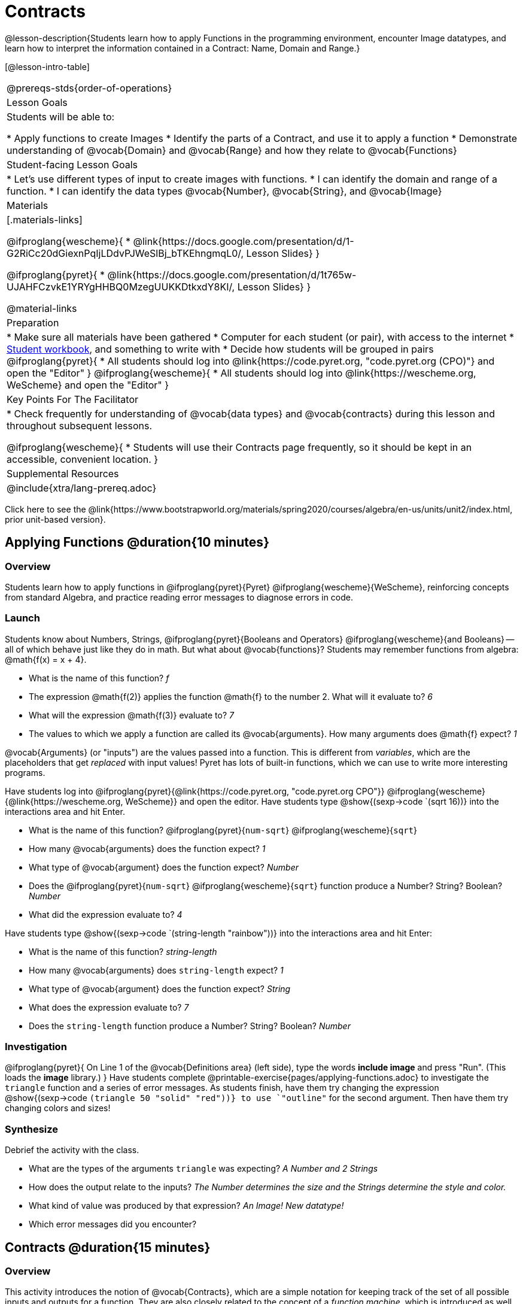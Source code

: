 = Contracts

@lesson-description{Students learn how to apply Functions in the programming environment, encounter Image datatypes, and learn how to interpret the information contained in a Contract: Name, Domain and Range.}

[@lesson-intro-table]
|===
@prereqs-stds{order-of-operations}
| Lesson Goals
| Students will be able to:


* Apply functions to create Images
* Identify the parts of a Contract, and use it to apply a function
* Demonstrate understanding of @vocab{Domain} and @vocab{Range} and how they relate to @vocab{Functions}

| Student-facing Lesson Goals
|

* Let's use different types of input to create images with functions.
* I can identify the domain and range of a function.
* I can identify the data types @vocab{Number}, @vocab{String}, and @vocab{Image}

| Materials
|[.materials-links]

@ifproglang{wescheme}{
* @link{https://docs.google.com/presentation/d/1-G2RiCc20dGiexnPqIjLDdvPJWeSlBj_bTKEhngmqL0/, Lesson Slides}
}

@ifproglang{pyret}{
* @link{https://docs.google.com/presentation/d/1t765w-UJAHFCzvkE1YRYgHHBQ0MzegUUKKDtkxdY8KI/, Lesson Slides}
}

@material-links

| Preparation
|
* Make sure all materials have been gathered
* Computer for each student (or pair), with access to the
internet
* link:{pathwayrootdir}/workbook/workbook.pdf[Student workbook], and something to write with
* Decide how students will be grouped in pairs
@ifproglang{pyret}{
* All students should log into @link{https://code.pyret.org, "code.pyret.org (CPO)"} and open the "Editor"
}
@ifproglang{wescheme}{
* All students should log into @link{https://wescheme.org, WeScheme} and open the "Editor"
}

| Key Points For The Facilitator
|
* Check frequently for understanding of @vocab{data types} and @vocab{contracts} during this lesson and throughout subsequent lessons.

@ifproglang{wescheme}{
* Students will use their Contracts page frequently, so it should be kept in an accessible, convenient location.
}

| Supplemental Resources
|

@include{xtra/lang-prereq.adoc}
|===

[.old-materials]
Click here to see the @link{https://www.bootstrapworld.org/materials/spring2020/courses/algebra/en-us/units/unit2/index.html, prior unit-based version}.

== Applying Functions @duration{10 minutes}

=== Overview
Students learn how to apply functions in 
	@ifproglang{pyret}{Pyret} 
	@ifproglang{wescheme}{WeScheme}, 
reinforcing concepts from standard Algebra, and practice reading error messages to diagnose errors in code.

=== Launch
Students know about Numbers, Strings, 
	@ifproglang{pyret}{Booleans and Operators} 
	@ifproglang{wescheme}{and Booleans}
-- all of which behave just like they do in math. But what about @vocab{functions}? Students may remember functions from algebra: @math{f(x) = x + 4}.

[.lesson-instruction]
- What is the name of this function? _f_
- The expression @math{f(2)} applies the function @math{f} to the number 2. What will it evaluate to? _6_
- What will the expression @math{f(3)} evaluate to? _7_
- The values to which we apply a function are called its @vocab{arguments}. How many arguments does @math{f} expect? _1_

@vocab{Arguments} (or "inputs") are the values passed into a function. This is different from _variables_, which are the placeholders that get _replaced_ with input values! Pyret has lots of built-in functions, which we can use to write more interesting programs. 

[.lesson-instruction]
--
Have students log into  
@ifproglang{pyret}{@link{https://code.pyret.org, "code.pyret.org CPO"}}
@ifproglang{wescheme}{@link{https://wescheme.org, WeScheme}}
and open the editor. 
Have students type @show{(sexp->code `(sqrt 16))} into the interactions area and hit Enter.

- What is the name of this function? @ifproglang{pyret}{`num-sqrt`} @ifproglang{wescheme}{`sqrt`}

- How many @vocab{arguments} does the function expect? _1_
- What type of @vocab{argument} does the function expect? _Number_
- Does the @ifproglang{pyret}{`num-sqrt`} @ifproglang{wescheme}{`sqrt`} function produce a Number? String? Boolean? _Number_
- What did the expression evaluate to? _4_


Have students type @show{(sexp->code `(string-length "rainbow"))} into the interactions area and hit Enter: 

- What is the name of this function? _string-length_
- How many @vocab{arguments} does `string-length` expect? _1_
- What type of @vocab{argument} does the function expect? _String_
- What does the expression evaluate to? _7_
- Does the `string-length` function produce a Number? String? Boolean? _Number_
--

=== Investigation
[.lesson-instruction]
--
@ifproglang{pyret}{
On Line 1 of the @vocab{Definitions area} (left side), type the words *include image* and press "Run". (This loads the *image* library.)
}
Have students complete @printable-exercise{pages/applying-functions.adoc} to investigate the `triangle` function and a series of error messages. As students finish, have them try changing the expression @show{(sexp->code `(triangle 50 "solid" "red"))} to use `"outline"` for the second argument. Then have them try changing colors and sizes! 
--
=== Synthesize
Debrief the activity with the class. 

- What are the types of the arguments `triangle` was expecting? _A Number and 2 Strings_
- How does the output relate to the inputs? _The Number determines the size and the Strings determine the style and color._
- What kind of value was produced by that expression? _An Image! New datatype!_ 
- Which error messages did you encounter?

== Contracts @duration{15 minutes}

=== Overview

This activity introduces the notion of @vocab{Contracts}, which are a simple notation for keeping track of the set of all possible inputs and outputs for a function. They are also closely related to the concept of a _function machine_, which is introduced as well. __Note: Contracts are based on the same notation found in Algebra!__

=== Launch

When students typed @show{(sexp->code `(triangle 50 "solid" "red"))} 
into the editor, they created an example of a new Datatype, called an _Image_.

The `triangle` function can make lots of different triangles! The size, style and color are all determined by the specific inputs provided in the code, but, if we don't provide the function with a number and two strings to define those parameters, we will get an error message instead of a triangle.

As you can imagine, there are many other functions for making images, each with a different set of arguments. For each of these functions, we need to keep track of three things:

. *Name* -- the name of the function, which we type in whenever we want to use it
. *Domain* -- the type of data we give to the function (names and
  Types!), written between parentheses and separated by commas
. *Range* -- the type of data the function produces

The @vocab{Name}, @vocab{Domain} and @vocab{Range} are use to write a @vocab{Contract}.

Where else have you heard the word "contract"?  How can you connect that meaning to contracts in programming?

_An actor signs a contract agreeing to perform in a film in exchange for compensation, a contractor makes an agreement with a homeowner to build or repair something in a set amount of time for compensation, or a parent agrees to pizza for dinner in exchange for the child completing their chores. Similarly, a contract in programming is an *agreement* between what the function is given and what it produces._

*Contracts tell us a lot about how to use a function.* In fact, we can figure out how to use functions we've never seen before, just by looking at the contract! Most of the time, error messages occur when we've accidentally broken a contract.

Contracts don't tell us _specific_ inputs. They tell us the _@vocab{Datatype}_ of input a function needs. For example, a Contract wouldn’t say that addition requires "3 and 4". Addition works on more than just those two inputs! Instead, it would tells us that addition requires "two Numbers". When we _use_ a Contract, we plug specific numbers or strings into the expression we are coding.

[.lesson-point]
Contracts are general. Expressions are specific.

Let’s take a look at the Name, Domain, and Range of the functions we've seen before:

[.text-center]
*A Sample Contracts Table*

++++
<style>
.inlineContractTable {width: 80%; margin: auto;}
.inlineContractTable tbody .tableblock{ padding: 0px; margin: 0px; }
</style>
++++

[.inlineContractTable, cols="6,1,8,1,2", options="header", grid="rows"]
|===
| Name 					|	| Domain				|		| Range
@ifproglang{wescheme}{
|`;` `+`				| :	| `Number Number` 		|	->	| `Number`
|`;` `-` 				| :	| `Number Number` 		|	->	| `Number`
|`;` `/`				| : | `Number Number`		|	->	| `Number`
|`;` `*`				| : | `Number Number`		|	->	| `Number`
|`;` `sqr`				| :	| `Number`  			|	->	| `Number`
|`;` `sqrt`				| :	| `Number` 				|	->	| `Number`
|`;` `<`				| : | `Number Number`		|	->	| `Boolean`
|`;` `>`				| : | `Number Number`		|	->	| `Boolean`
|`;` `<=`				| : | `Number Number`		|	->	| `Boolean`
|`;` `>=`				| : | `Number Number`		|	->	| `Boolean`
|`;` `==`				| : | `Number Number`		|	->	| `Boolean`
|`;` `<>`				| : | `Number Number`		|	->	| `Boolean`
|`;` `string-equal?`	| : | `String String`		|	->	| `Boolean`
|`;` `string-contains?`	| : | `String String`		|	->	| `Boolean`
|`;` `string-length`	| :	| `String` 				|	->	| `Number`
|`;` `triangle`			| : | `Number String String`|	->	| `Image`
}
@ifproglang{pyret}{
|`#` `num-sqr`			| ::| `Number`  			|	->	| `Number`
|`#` `num-sqrt`			| ::| `Number` 				|	->	| `Number`
|`#` `string-equal`		| ::| `String String`		|	->	| `Boolean`
|`#` `string-contains`	| ::| `String String`		|	->	| `Boolean`
|`#` `string-length`	| ::| `String`				|	->	| `Number`
|`#` `triangle`			| ::| `Number String String`|	->	| `Image`
}
|===

[.lesson-point]
When the input matches what the function consumes, the function produces the output we expect.

[.lesson-instruction]
*Optional:* Have students make a @printable-exercise{pages/frayer-model.pdf, Domain and Range Frayer model} and use the visual organizer to explain the concepts of Domain and Range in their own words.

[.lesson-instruction]
--
Here is an example of another function. 

@show{(sexp->code `(string-append "sun" "shine"))}

Type it into the editor. What is its contract?  `string-append {two-colons} String, String -> String`
--

=== Investigate
[.lesson-instruction]
Have students complete pages @printable-exercise{pages/practicing-contracts.adoc}, @printable-exercise{pages/matching-expressions.adoc}, and/or @ifproglang{pyret}{@online-exercise{https://teacher.desmos.com/activitybuilder/custom/5fc5415a24be4c0d054d73b2, Matching Expressions and Contracts}
} @ifproglang{wescheme}{https://teacher.desmos.com/activitybuilder/custom/6043cb3561acbf05f5863155, ONCE WE DECIDE ON CONTRACTS, FIX THIS ACTIVITY and PUBLISH THE LINK} to get some practice working with Contracts.

=== Synthesize

- What is the difference between a value like `17` and a type like `Number`?
- For each expression where a function is given inputs, how many outputs are there? _For each collection of inputs that we give a function there is exactly one output._


== Exploring Image Functions & Writing Contracts @duration{20 minutes}

=== Overview
This activity digs deeper into Contracts. Students explore image functions to take ownership of the concept and create an artifact they can refer back to. Making images is highly motivating, and encourages students to get better at both reading error messages and persisting in catching bugs.

=== Launch

[.strategy-box, cols="1", grid="none", stripes="none"]
|===
|
@span{.title}{Error Messages}

The error messages in this environment are _designed_ to be as student-friendly as possible. Encourage students to read these messages aloud to one another, and ask them what they think the error message _means_. By explicitly drawing their attention to errors, you will be setting them up to be more independent in the next activity!
|===

[.lesson-instruction]
Suppose we had never seen `star` before. How could we figure out how to use it, using the helpful error messages?

- Type `star` into the Interactions Area and hit "Enter". What did you get back? What does that mean? _There is something called "star", and the computer knows it's a function!_

- If it's a function, we know that it will need an open parentheses and at least one input. Have students try @show{(sexp->code `(star 50))} 

- What error did we get? What _hint_ does it give us about how to use this function? _``star`` has three elements in its Domain_

- What happens if I don't give it those things?
_We won't get the star we want, we'll probably get an error!_

- If I give `star` what it needs, what do I get in return?
_An Image of the star that matches the arguments_

- What is the contract for star?  _Star : Number String String : Image_

- The contract for `square` also has Number String String as the Domain and Image as the Range. Does that mean the contracts the same? _No! The domain and range are the same, but the function name is different... and that's important because the `star` function does something very different with the inputs given than what the `square` function does!_

=== Investigate
[.lesson-instruction]
- At the back of your workbook, you'll find pages with space to write down a contract and example for every function you see in this course.  The first several have been completed for you. You will be adding to these contract pages and referring back to them for the remainder of this Bootstrap class! 
- Take the next 10 minutes to experiment with the image functions listed in the contracts pages.
- When you've got working expressions, *record the contracts and the code in the empty line beneath each contract*. 

(If needed, you can print a copy of these @link{../../resources/contracts.pdf, contracts pages} for your students.)

[.strategy-box, cols="1", grid="none", stripes="none"]
|===
|
@span{.title}{Strategies for English Language Learners}

MLR 2 - Collect and Display: As students explore, walk the room and record student language relating to functions, domain, range, contracts, or what they perceive from @vocab{error messages}.  This output can be used for a concept map, which can be updated and built upon, bridging student language with disciplinary language while increasing sense-making.
|===

=== Synthesize

- `square` and `star` have the same domain (number string string) and range (image). Did you find any other shape functions with the same `domain` and `range`? _Yes! `triangle` and `circle`._
- Does having the same `domain` and `range` mean that the functions do the same things? _No! They make very different images!_
- A lot of the `domains` for shape functions are the same, but some are different. Why did some shape functions need more inputs than others? 
- Was it harder to find contracts for some of the functions than others? Why?
- What error messages did you see? _Too few / too many arguments given, missing parentheses, etc._
- How did you figure out what to do after seeing an error message? _Read the error message, think about what the computer is trying to tell us, etc._

== Using Contracts increases efficiency @duration{10minutes}

=== Overview

Students are given contracts for some more interesting image functions and see how much more efficient it is to write code when starting with a contract.

=== Launch

You just investigated image functions by guessing and checking what the contract might be and responding to error messages until the images built. If you'd started with contracts, it would have been a lot easier!

=== Investigate

[.lesson-instruction]
- Have students turn to  @printable-exercise{pages/using-contracts.adoc} and use their editors to experiment. 
- Once they've discovered how to build a version of each image function that satisfies them, have them record the example code in their contracts table. See if you can figure out what aspect of the image each of the inputs specifies. It may help you to jot down some notes about your discoveries. We will be sharing our findings later.

What kind of triangle did `triangle` build? _The `triangle` function draws equilateral triangles_
Only one of the inputs was a number. What did that number tell the computer? _the size of the triangle_
What other numbers did the computer need to already know in order to build the `triangle` function?  _all equilateral triangles have three 60 degree angles and 3 equal sides_
If we wanted to build an isosceles triangle or a right triangle, what additional information would the computer need to be given?

[lesson-instruction]
Have students turn to @printable-exercise{pages/triangle-contracts.adoc} and use the contracts that are provided to write example expressions.

Sometimes it's helpful to have a contract that tells us more information about the arguments, like what the 3 numbers in a contract stand for. If you have time, have students turn to @printable-exercise{pages/radial-star.adoc}.

=== Synthesize

How was it different to code expressions for the shape functions when you started with a contract?

How to diagnose and fix errors is a skill you will be developing throughout your work with Bootstrap. Some of these errors will be _syntax errors_: a missing comma, an unclosed string, etc. All the other errors are _contract errors_. If you see an error and you know the syntax is right, ask yourself these two questions:

- What is the function that is generating that error?
- What is the contract for that function?
- Is the function getting what it needs, according to its Domain?

Make sure that all students have completed the shape functions in their contracts pages with both contracts and example code so they have something to refer back to.

- For some of you, the word ellipse was new. How would you describe what an ellipse looks like to someone who'd never seen one before?  Why did the contract for ellipse require to numbers? What happens when the two numbers are the same?

- Which input determined the size of the Rhombus?  What did the other number input determine?

=== Possible Misconceptions

Students are _very_ likely to randomly experiment, rather than to actually use the Contracts. You should plan to ask lots of direct questions to make sure students are making this connection, such as:

- How many items are in this function's Domain?
- What is the _name_ of the 1st item in this function's Domain?
- What is the _type_ of the 1st item in this function's Domain?
- What is the _type_ of the Range?

== Additional Exercises:
@ifproglang{pyret}{
- @opt-online-exercise{https://teacher.desmos.com/activitybuilder/custom/5fc90a1937b6430d836b67e7, Matching Images to Code}
}
@ifproglang{wescheme}{
- @opt-online-exercise{https://teacher.desmos.com/activitybuilder/custom/5fecf203a29e040d182be6c6?collections=5fbecc2b40d7aa0d844956f0, Matching Images to Code}
}
- @opt-printable-exercise{pages/id-expr-pieces.adoc}
- @opt-printable-exercise{pages/match-contracts-exprs1.adoc}
- @opt-printable-exercise{pages/practicing-contracts-2.adoc}
- @opt-printable-exercise{pages/matching-expressions-2.adoc}

